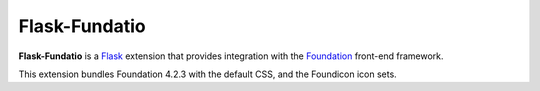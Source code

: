 ==============
Flask-Fundatio
==============

**Flask-Fundatio** is a `Flask`_ extension that provides integration with the
`Foundation`_ front-end framework.

This extension bundles Foundation 4.2.3 with the default CSS, and the Foundicon
icon sets.

.. _`Flask`: http://flask.pocoo.org/
.. _`Foundation`: http://foundation.zurb.com/
